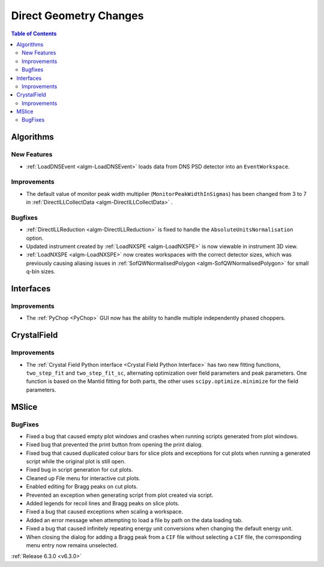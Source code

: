=======================
Direct Geometry Changes
=======================

.. contents:: Table of Contents
   :local:

Algorithms
----------
New Features
############
- :ref:`LoadDNSEvent <algm-LoadDNSEvent>` loads data from DNS PSD detector into an ``EventWorkspace``.

Improvements
############
- The default value of monitor peak width multiplier (``MonitorPeakWidthInSigmas``) has been changed from 3 to 7 in :ref:`DirectILLCollectData <algm-DirectILLCollectData>` .

Bugfixes
########
- :ref:`DirectILLReduction <algm-DirectILLReduction>` is fixed to handle the ``AbsoluteUnitsNormalisation`` option.
- Updated instrument created by :ref:`LoadNXSPE <algm-LoadNXSPE>` is now viewable in instrument 3D view.
- :ref:`LoadNXSPE <algm-LoadNXSPE>` now creates workspaces with the correct detector sizes, which was previously causing aliasing issues in :ref:`SofQWNormalisedPolygon <algm-SofQWNormalisedPolygon>` for small q-bin sizes.

Interfaces
----------
Improvements
############
- The :ref:`PyChop <PyChop>` GUI now has the ability to handle multiple independently phased choppers.

CrystalField
------------
Improvements
############
- The :ref:`Crystal Field Python interface <Crystal Field Python Interface>` has two new fitting functions, ``two_step_fit`` and ``two_step_fit_sc``, alternating optimization over field parameters and peak parameters. One function is based on the Mantid fitting for both parts, the other uses ``scipy.optimize.minimize`` for the field parameters.

MSlice
------
BugFixes
########
- Fixed a bug that caused empty plot windows and crashes when running scripts generated from plot windows.
- Fixed bug that prevented the print button from opening the print dialog.
- Fixed bug that caused duplicated colour bars for slice plots and exceptions for cut plots when running a generated script while the original plot is still open.
- Fixed bug in script generation for cut plots.
- Cleaned up File menu for interactive cut plots.
- Enabled editing for Bragg peaks on cut plots.
- Prevented an exception when generating script from plot created via script.
- Added legends for recoil lines and Bragg peaks on slice plots.
- Fixed a bug that caused exceptions when scaling a workspace.
- Added an error message when attempting to load a file by path on the data loading tab.
- Fixed a bug that caused infinitely repeating energy unit conversions when changing the default energy unit.
- When closing the dialog for adding a Bragg peak from a ``CIF`` file without selecting a ``CIF`` file, the corresponding menu entry now remains unselected.


:ref:`Release 6.3.0 <v6.3.0>`
